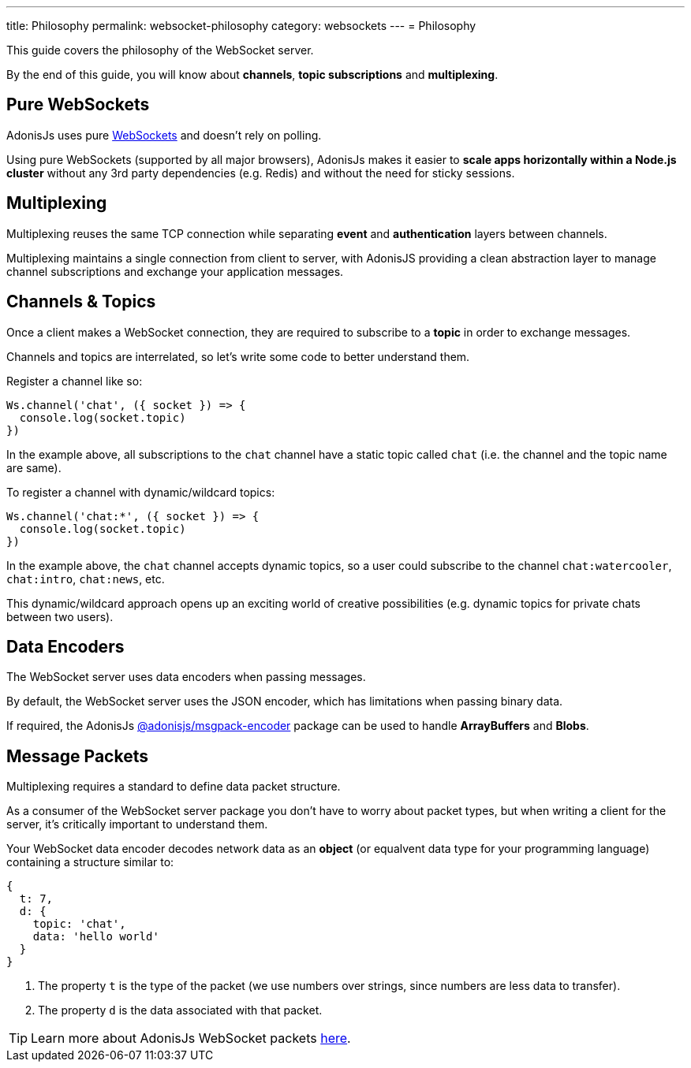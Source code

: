 ---
title: Philosophy
permalink: websocket-philosophy
category: websockets
---
= Philosophy

toc::[]

This guide covers the philosophy of the WebSocket server.

By the end of this guide, you will know about *channels*, *topic subscriptions* and *multiplexing*.

== Pure WebSockets
AdonisJs uses pure link:https://developer.mozilla.org/en-US/docs/Glossary/WebSockets[WebSockets, window="_blank"] and doesn't rely on polling.

Using pure WebSockets (supported by all major browsers), AdonisJs makes it easier to *scale apps horizontally within a Node.js cluster* without any 3rd party dependencies (e.g. Redis) and without the need for sticky sessions.

== Multiplexing
Multiplexing reuses the same TCP connection while separating *event* and *authentication* layers between channels.

Multiplexing maintains a single connection from client to server, with AdonisJS providing a clean abstraction layer to manage channel subscriptions and exchange your application messages.

== Channels & Topics
Once a client makes a WebSocket connection, they are required to subscribe to a *topic* in order to exchange messages.

Channels and topics are interrelated, so let's write some code to better understand them.

Register a channel like so:

[source, js]
----
Ws.channel('chat', ({ socket }) => {
  console.log(socket.topic)
})
----

In the example above, all subscriptions to the `chat` channel have a static topic called `chat` (i.e. the channel and the topic name are same).

To register a channel with dynamic/wildcard topics:

[source, js]
----
Ws.channel('chat:*', ({ socket }) => {
  console.log(socket.topic)
})
----

In the example above, the `chat` channel accepts dynamic topics, so a user could subscribe to the channel `chat:watercooler`, `chat:intro`, `chat:news`, etc.

This dynamic/wildcard approach opens up an exciting world of creative possibilities (e.g. dynamic topics for private chats between two users).

== Data Encoders
The WebSocket server uses data encoders when passing messages.

By default, the WebSocket server uses the JSON encoder, which has limitations when passing binary data.

If required, the AdonisJs link:https://www.npmjs.com/package/@adonisjs/msgpack-encoder[@adonisjs/msgpack-encoder, window="_blank"] package can be used to handle *ArrayBuffers* and *Blobs*.

== Message Packets
Multiplexing requires a standard to define data packet structure.

As a consumer of the WebSocket server package you don't have to worry about packet types, but when writing a client for the server, it's critically important to understand them.

Your WebSocket data encoder decodes network data as an *object* (or equalvent data type for your programming language) containing a structure similar to:

[source, js]
----
{
  t: 7,
  d: {
    topic: 'chat',
    data: 'hello world'
  }
}
----

1. The property `t` is the type of the packet (we use numbers over strings, since numbers are less data to transfer).
2. The property `d` is the data associated with that packet.

TIP: Learn more about AdonisJs WebSocket packets link:https://github.com/adonisjs/adonis-websocket-protocol[here, window="_blank"].
